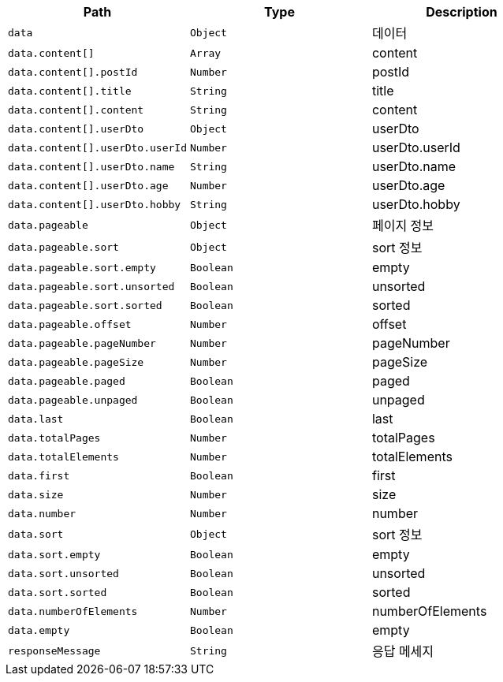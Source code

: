 |===
|Path|Type|Description

|`+data+`
|`+Object+`
|데이터

|`+data.content[]+`
|`+Array+`
|content

|`+data.content[].postId+`
|`+Number+`
|postId

|`+data.content[].title+`
|`+String+`
|title

|`+data.content[].content+`
|`+String+`
|content

|`+data.content[].userDto+`
|`+Object+`
|userDto

|`+data.content[].userDto.userId+`
|`+Number+`
|userDto.userId

|`+data.content[].userDto.name+`
|`+String+`
|userDto.name

|`+data.content[].userDto.age+`
|`+Number+`
|userDto.age

|`+data.content[].userDto.hobby+`
|`+String+`
|userDto.hobby

|`+data.pageable+`
|`+Object+`
|페이지 정보

|`+data.pageable.sort+`
|`+Object+`
|sort 정보

|`+data.pageable.sort.empty+`
|`+Boolean+`
|empty

|`+data.pageable.sort.unsorted+`
|`+Boolean+`
|unsorted

|`+data.pageable.sort.sorted+`
|`+Boolean+`
|sorted

|`+data.pageable.offset+`
|`+Number+`
|offset

|`+data.pageable.pageNumber+`
|`+Number+`
|pageNumber

|`+data.pageable.pageSize+`
|`+Number+`
|pageSize

|`+data.pageable.paged+`
|`+Boolean+`
|paged

|`+data.pageable.unpaged+`
|`+Boolean+`
|unpaged

|`+data.last+`
|`+Boolean+`
|last

|`+data.totalPages+`
|`+Number+`
|totalPages

|`+data.totalElements+`
|`+Number+`
|totalElements

|`+data.first+`
|`+Boolean+`
|first

|`+data.size+`
|`+Number+`
|size

|`+data.number+`
|`+Number+`
|number

|`+data.sort+`
|`+Object+`
|sort 정보

|`+data.sort.empty+`
|`+Boolean+`
|empty

|`+data.sort.unsorted+`
|`+Boolean+`
|unsorted

|`+data.sort.sorted+`
|`+Boolean+`
|sorted

|`+data.numberOfElements+`
|`+Number+`
|numberOfElements

|`+data.empty+`
|`+Boolean+`
|empty

|`+responseMessage+`
|`+String+`
|응답 메세지

|===